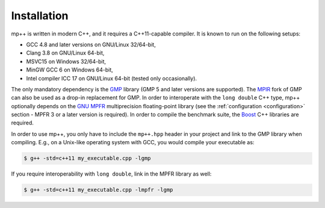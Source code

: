 Installation
============

mp++ is written in modern C++, and it requires a C++11-capable compiler. It is known to run
on the following setups:

* GCC 4.8 and later versions on GNU/Linux 32/64-bit,
* Clang 3.8 on GNU/Linux 64-bit,
* MSVC15 on Windows 32/64-bit,
* MinGW GCC 6 on Windows 64-bit,
* Intel compiler ICC 17 on GNU/Linux 64-bit (tested only occasionally).

The only mandatory dependency is the `GMP <http://www.gmplib.org>`__ library (GMP 5 and later versions are supported).
The `MPIR <http://mpir.org/>`__ fork of GMP can also be used as a drop-in replacement for GMP.
In order to interoperate with the ``long double`` C++ type, mp++ optionally depends
on the `GNU MPFR <http://www.mpfr.org>`__ multiprecision floating-point library (see the
:ref:`configuration <configuration>` section - MPFR 3 or a later version is required). In order to
compile the benchmark suite, the `Boost <http://www.boost.org/>`__ C++ libraries are required.

In order to use mp++, you only have to include the ``mp++.hpp`` header in your project and link to the GMP
library when compiling. E.g., on a Unix-like operating system with GCC, you would compile your executable as:

.. code-block:: console

   $ g++ -std=c++11 my_executable.cpp -lgmp

If you require interoperability with ``long double``, link in the MPFR library as well:

.. code-block:: console

   $ g++ -std=c++11 my_executable.cpp -lmpfr -lgmp
